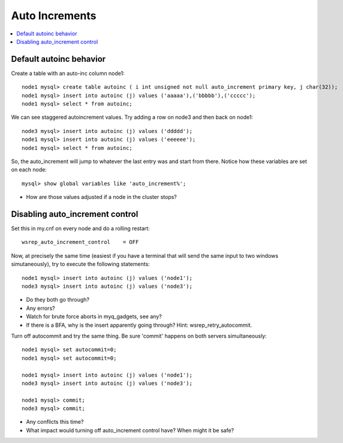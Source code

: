 Auto Increments
======================

.. contents:: 
   :backlinks: entry
   :local:


Default autoinc behavior
--------------------------

Create a table with an auto-inc column node1::

	node1 mysql> create table autoinc ( i int unsigned not null auto_increment primary key, j char(32));
	node1 mysql> insert into autoinc (j) values ('aaaaa'),('bbbbb'),('ccccc');
	node1 mysql> select * from autoinc;

We can see staggered autoincrement values.  Try adding a row on node3 and then back on node1::

	node3 mysql> insert into autoinc (j) values ('ddddd');
	node1 mysql> insert into autoinc (j) values ('eeeeee');
	node1 mysql> select * from autoinc;

So, the auto_increment will jump to whatever the last entry was and start from there.  Notice how these variables are set on each node::

	mysql> show global variables like 'auto_increment%';

- How are those values adjusted if a node in the cluster stops?


Disabling auto_increment control
-----------------------------------

Set this in my.cnf on every node and do a rolling restart::

	wsrep_auto_increment_control    = OFF

Now, at precisely the same time (easiest if you have a terminal that will send the same input to two windows simutaneously), try to execute the following statements::

	node1 mysql> insert into autoinc (j) values ('node1');
	node3 mysql> insert into autoinc (j) values ('node3');

- Do they both go through?
- Any errors?
- Watch for brute force aborts in myq_gadgets, see any?
- If there is a BFA, why is the insert apparently going through?  Hint: wsrep_retry_autocommit.


Turn off autocommit and try the same thing.  Be sure 'commit' happens on both servers simultaneously::

	node1 mysql> set autocommit=0;
	node1 mysql> set autocommit=0;
	
	node1 mysql> insert into autoinc (j) values ('node1');
	node3 mysql> insert into autoinc (j) values ('node3');
	
	node1 mysql> commit;
	node3 mysql> commit;

- Any conflicts this time?
- What impact would turning off auto_increment control have?  When might it be safe?
